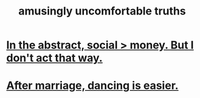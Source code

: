 :PROPERTIES:
:ID:       7122d693-91f9-4fa7-b674-d8fcebc4878d
:END:
#+title: amusingly uncomfortable truths
* [[https://github.com/JeffreyBenjaminBrown/public_notes_with_github-navigable_links/blob/master/in_the_abstract_social_money_but_i_don_t_act_that_way.org][In the abstract, social > money. But I don't act that way.]]
* [[https://github.com/JeffreyBenjaminBrown/public_notes_with_github-navigable_links/blob/master/after_marriage_dancing_is_easier.org][After marriage, dancing is easier.]]
